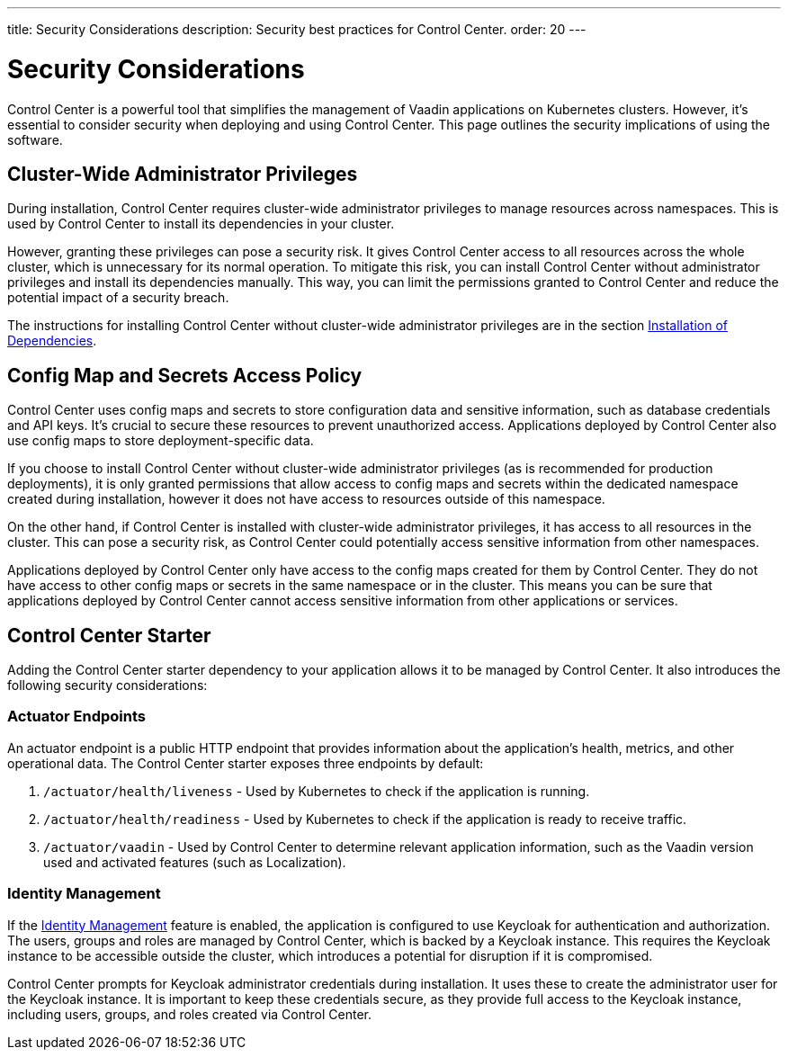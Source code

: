 ---
title: Security Considerations
description: Security best practices for Control Center.
order: 20
---

= Security Considerations

Control Center is a powerful tool that simplifies the management of Vaadin applications on Kubernetes clusters. However, it's essential to consider security when deploying and using Control Center. This page outlines the security implications of using the software.


== Cluster-Wide Administrator Privileges

During installation, Control Center requires cluster-wide administrator privileges to manage resources across namespaces. This is used by Control Center to install its dependencies in your cluster.

However, granting these privileges can pose a security risk. It gives Control Center access to all resources across the whole cluster, which is unnecessary for its normal operation. To mitigate this risk, you can install Control Center without administrator privileges and install its dependencies manually. This way, you can limit the permissions granted to Control Center and reduce the potential impact of a security breach.

The instructions for installing Control Center without cluster-wide administrator privileges are in the section <<../getting-started/dependency-installation#,Installation of Dependencies>>.


== Config Map and Secrets Access Policy

Control Center uses config maps and secrets to store configuration data and sensitive information, such as database credentials and API keys. It's crucial to secure these resources to prevent unauthorized access. Applications deployed by Control Center also use config maps to store deployment-specific data.

If you choose to install Control Center without cluster-wide administrator privileges (as is recommended for production deployments), it is only granted permissions that allow access to config maps and secrets within the dedicated namespace created during installation, however it does not have access to resources outside of this namespace.

On the other hand, if Control Center is installed with cluster-wide administrator privileges, it has access to all resources in the cluster. This can pose a security risk, as Control Center could potentially access sensitive information from other namespaces.

Applications deployed by Control Center only have access to the config maps created for them by Control Center. They do not have access to other config maps or secrets in the same namespace or in the cluster. This means you can be sure that applications deployed by Control Center cannot access sensitive information from other applications or services.


== Control Center Starter

Adding the Control Center starter dependency to your application allows it to be managed by Control Center. It also introduces the following security considerations:

=== Actuator Endpoints

An actuator endpoint is a public HTTP endpoint that provides information about the application's health, metrics, and other operational data. The Control Center starter exposes three endpoints by default:

. `/actuator/health/liveness` - Used by Kubernetes to check if the application is running.
. `/actuator/health/readiness` - Used by Kubernetes to check if the application is ready to receive traffic.
. `/actuator/vaadin` - Used by Control Center to determine relevant application information, such as the Vaadin version used and activated features (such as Localization).

=== Identity Management

If the <<../identity-management#,Identity Management>> feature is enabled, the application is configured to use Keycloak for authentication and authorization. The users, groups and roles are managed by Control Center, which is backed by a Keycloak instance. This requires the Keycloak instance to be accessible outside the cluster, which introduces a potential for disruption if it is compromised.

Control Center prompts for Keycloak administrator credentials during installation. It uses these to create the administrator user for the Keycloak instance. It is important to keep these credentials secure, as they provide full access to the Keycloak instance, including users, groups, and roles created via Control Center.
